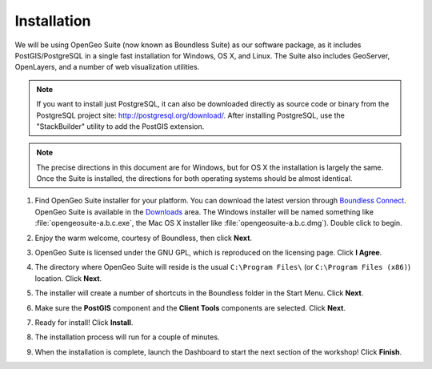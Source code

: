 .. _installation:

Installation
============

We will be using OpenGeo Suite (now known as Boundless Suite) as our software package, as it includes PostGIS/PostgreSQL in a single fast installation for Windows, OS X, and Linux. The Suite also includes GeoServer, OpenLayers, and a number of web visualization utilities.

.. note::

  If you want to install just PostgreSQL, it can also be downloaded directly as source code or binary from the PostgreSQL project site: http://postgresql.org/download/. After installing PostgreSQL, use the "StackBuilder" utility to add the PostGIS extension.

.. note:: 

  The precise directions in this document are for Windows, but for OS X the installation is largely the same. Once the Suite is installed, the directions for both operating systems should be almost identical. 

#. Find OpenGeo Suite installer for your platform. You can download the latest version through `Boundless Connect <http://connect.boundlessgeo.com>`_. OpenGeo Suite is available in the `Downloads <http://connect.boundlessgeo.com/Downloads>`_ area. The Windows installer will be named something like  :file:`opengeosuite-a.b.c.exe`, the Mac OS X installer like :file:`opengeosuite-a.b.c.dmg`). Double click to begin.

#. Enjoy the warm welcome, courtesy of Boundless, then click **Next**.

   .. image:: ./screenshots/install_welcome.png
     :class: inline


#. OpenGeo Suite is licensed under the GNU GPL, which is reproduced on the licensing page. Click **I Agree**.

   .. image:: ./screenshots/install_license.png
     :class: inline


#. The directory where OpenGeo Suite will reside is the usual ``C:\Program Files\`` (or ``C:\Program Files (x86)``) location. Click **Next**.

   .. image:: ./screenshots/install_directory.png
     :class: inline


#. The installer will create a number of shortcuts in the Boundless folder in the Start Menu. Click **Next**.

   .. image:: ./screenshots/install_startmenu.png
     :class: inline


#. Make sure the **PostGIS** component and the **Client Tools** components are selected. Click **Next**.

   .. image:: ./screenshots/install_components.png
     :class: inline


#. Ready for install! Click **Install**.

   .. image:: ./screenshots/install_ready.png
     :class: inline


#. The installation process will run for a couple of minutes.

   .. image:: ./screenshots/install_installing.png
     :class: inline


#. When the installation is complete, launch the Dashboard to start the next section of the workshop! Click **Finish**.

   .. image:: ./screenshots/install_finish.png
     :class: inline

